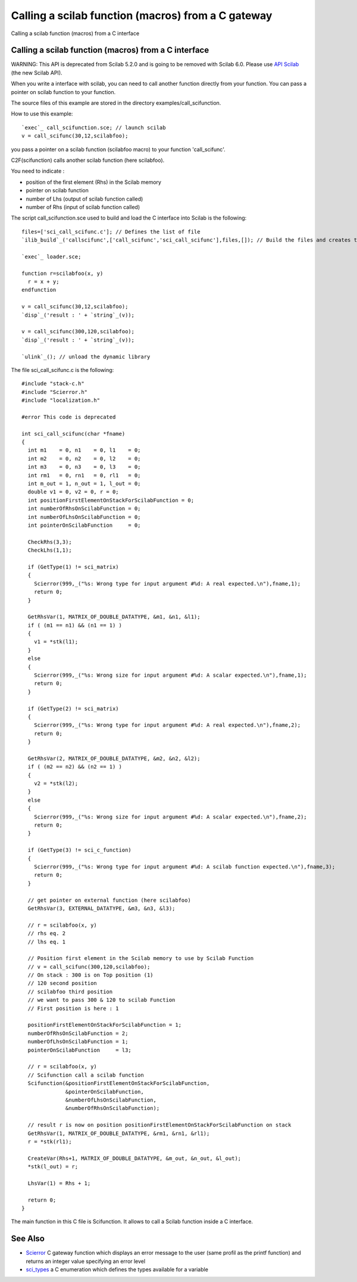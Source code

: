


Calling a scilab function (macros) from a C gateway
===================================================

Calling a scilab function (macros) from a C interface



Calling a scilab function (macros) from a C interface
~~~~~~~~~~~~~~~~~~~~~~~~~~~~~~~~~~~~~~~~~~~~~~~~~~~~~

WARNING: This API is deprecated from Scilab 5.2.0 and is going to be
removed with Scilab 6.0. Please use `API Scilab`_ (the new Scilab
API).

When you write a interface with scilab, you can need to call another
function directly from your function. You can pass a pointer on scilab
function to your function.

The source files of this example are stored in the directory
examples/call_scifunction.

How to use this example:


::

    `exec`_ call_scifunction.sce; // launch scilab 
    v = call_scifunc(30,12,scilabfoo);


you pass a pointer on a scilab function (scilabfoo macro) to your
function 'call_scifunc'.

C2F(scifunction) calls another scilab function (here scilabfoo).

You need to indicate :


+ position of the first element (Rhs) in the Scilab memory
+ pointer on scilab function
+ number of Lhs (output of scilab function called)
+ number of Rhs (input of scilab function called)


The script call_scifunction.sce used to build and load the C interface
into Scilab is the following:


::

    files=['sci_call_scifunc.c']; // Defines the list of file
    `ilib_build`_('callscifunc',['call_scifunc','sci_call_scifunc'],files,[]); // Build the files and creates the loader
    
    `exec`_ loader.sce;
    
    function r=scilabfoo(x, y)
      r = x + y;
    endfunction
    
    v = call_scifunc(30,12,scilabfoo);
    `disp`_('result : ' + `string`_(v));
    
    v = call_scifunc(300,120,scilabfoo);
    `disp`_('result : ' + `string`_(v));
    
    `ulink`_(); // unload the dynamic library


The file sci_call_scifunc.c is the following:


::

    #include "stack-c.h"
    #include "Scierror.h"
    #include "localization.h"
    
    #error This code is deprecated
    
    int sci_call_scifunc(char *fname) 
    {
      int m1    = 0, n1    = 0, l1    = 0;
      int m2    = 0, n2    = 0, l2    = 0;
      int m3    = 0, n3    = 0, l3    = 0;
      int rm1   = 0, rn1   = 0, rl1   = 0;
      int m_out = 1, n_out = 1, l_out = 0;
      double v1 = 0, v2 = 0, r = 0;
      int positionFirstElementOnStackForScilabFunction = 0;
      int numberOfRhsOnScilabFunction = 0;
      int numberOfLhsOnScilabFunction = 0;
      int pointerOnScilabFunction     = 0;
            
      CheckRhs(3,3);
      CheckLhs(1,1);
            
      if (GetType(1) != sci_matrix)
      {
        Scierror(999,_("%s: Wrong type for input argument #%d: A real expected.\n"),fname,1);
        return 0;
      }
            
      GetRhsVar(1, MATRIX_OF_DOUBLE_DATATYPE, &m1, &n1, &l1);
      if ( (m1 == n1) && (n1 == 1) )
      {
        v1 = *stk(l1);
      }
      else
      {
        Scierror(999,_("%s: Wrong size for input argument #%d: A scalar expected.\n"),fname,1);
        return 0;
      }
      
      if (GetType(2) != sci_matrix)
      {
        Scierror(999,_("%s: Wrong type for input argument #%d: A real expected.\n"),fname,2);
        return 0;
      }
      
      GetRhsVar(2, MATRIX_OF_DOUBLE_DATATYPE, &m2, &n2, &l2);
      if ( (m2 == n2) && (n2 == 1) )
      {
        v2 = *stk(l2);
      }
      else
      {
        Scierror(999,_("%s: Wrong size for input argument #%d: A scalar expected.\n"),fname,2);
        return 0;
      }
      
      if (GetType(3) != sci_c_function)
      {
        Scierror(999,_("%s: Wrong type for input argument #%d: A scilab function expected.\n"),fname,3);
        return 0;
      }
      
      // get pointer on external function (here scilabfoo)
      GetRhsVar(3, EXTERNAL_DATATYPE, &m3, &n3, &l3);
            
      // r = scilabfoo(x, y)  
      // rhs eq. 2
      // lhs eq. 1
            
      // Position first element in the Scilab memory to use by Scilab Function 
      // v = call_scifunc(300,120,scilabfoo);
      // On stack : 300 is on Top position (1)
      // 120 second position
      // scilabfoo third position
      // we want to pass 300 & 120 to scilab Function
      // First position is here : 1
            
      positionFirstElementOnStackForScilabFunction = 1;
      numberOfRhsOnScilabFunction = 2;
      numberOfLhsOnScilabFunction = 1;
      pointerOnScilabFunction     = l3;
    
      // r = scilabfoo(x, y)  
      // Scifunction call a scilab function
      Scifunction(&positionFirstElementOnStackForScilabFunction,
                  &pointerOnScilabFunction,
                  &numberOfLhsOnScilabFunction,
                  &numberOfRhsOnScilabFunction);  
    
      // result r is now on position positionFirstElementOnStackForScilabFunction on stack
      GetRhsVar(1, MATRIX_OF_DOUBLE_DATATYPE, &rm1, &rn1, &rl1);
      r = *stk(rl1);
            
      CreateVar(Rhs+1, MATRIX_OF_DOUBLE_DATATYPE, &m_out, &n_out, &l_out);
      *stk(l_out) = r;
      
      LhsVar(1) = Rhs + 1;
      
      return 0;
    }


The main function in this C file is Scifunction. It allows to call a
Scilab function inside a C interface.



See Also
~~~~~~~~


+ `Scierror`_ C gateway function which displays an error message to
  the user (same profil as the printf function) and returns an integer
  value specifying an error level
+ `sci_types`_ a C enumeration which defines the types available for a
  variable


.. _sci_types: sci_types.html
.. _Scierror: Scierror.html
.. _API Scilab: api_scilab.html


